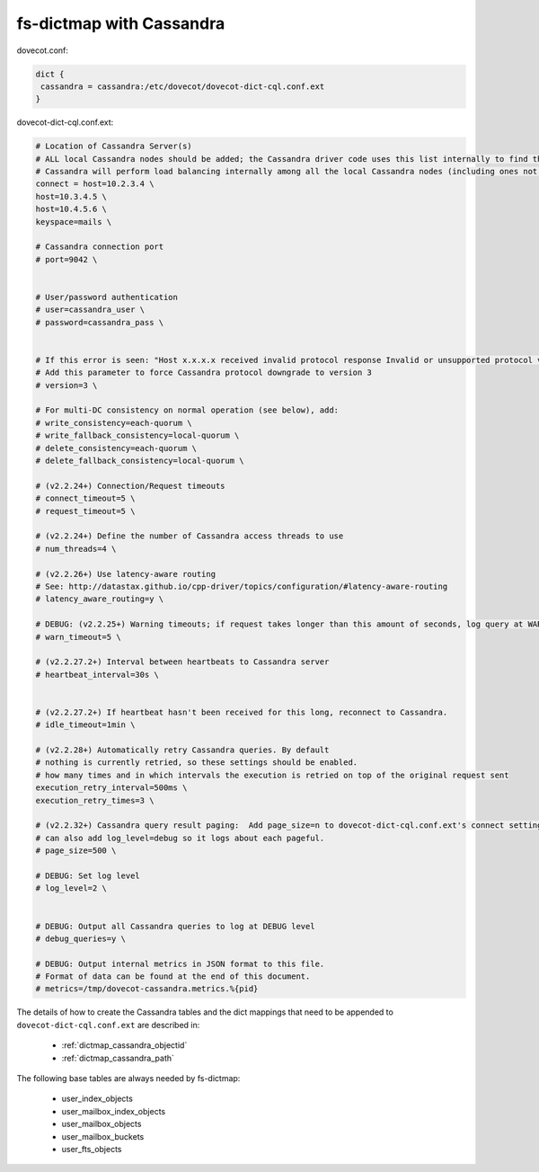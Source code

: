 .. _dictmap_cassandra:

=========================
fs-dictmap with Cassandra
=========================

dovecot.conf:

.. code-block:: none

   dict {
    cassandra = cassandra:/etc/dovecot/dovecot-dict-cql.conf.ext
   }

dovecot-dict-cql.conf.ext:

.. code-block:: none

   # Location of Cassandra Server(s)
   # ALL local Cassandra nodes should be added; the Cassandra driver code uses this list internally to find the initial list of Cassandra nodes.
   # Cassandra will perform load balancing internally among all the local Cassandra nodes (including ones not specified here).
   connect = host=10.2.3.4 \
   host=10.3.4.5 \
   host=10.4.5.6 \
   keyspace=mails \
 
   # Cassandra connection port
   # port=9042 \
 
 
   # User/password authentication
   # user=cassandra_user \
   # password=cassandra_pass \
 
 
   # If this error is seen: "Host x.x.x.x received invalid protocol response Invalid or unsupported protocol version: 4"
   # Add this parameter to force Cassandra protocol downgrade to version 3
   # version=3 \
 
   # For multi-DC consistency on normal operation (see below), add:
   # write_consistency=each-quorum \
   # write_fallback_consistency=local-quorum \
   # delete_consistency=each-quorum \
   # delete_fallback_consistency=local-quorum \
 
   # (v2.2.24+) Connection/Request timeouts
   # connect_timeout=5 \
   # request_timeout=5 \
 
   # (v2.2.24+) Define the number of Cassandra access threads to use
   # num_threads=4 \
 
   # (v2.2.26+) Use latency-aware routing
   # See: http://datastax.github.io/cpp-driver/topics/configuration/#latency-aware-routing
   # latency_aware_routing=y \
 
   # DEBUG: (v2.2.25+) Warning timeouts; if request takes longer than this amount of seconds, log query at WARN level
   # warn_timeout=5 \
 
   # (v2.2.27.2+) Interval between heartbeats to Cassandra server
   # heartbeat_interval=30s \
 
 
   # (v2.2.27.2+) If heartbeat hasn't been received for this long, reconnect to Cassandra.
   # idle_timeout=1min \
 
   # (v2.2.28+) Automatically retry Cassandra queries. By default
   # nothing is currently retried, so these settings should be enabled.
   # how many times and in which intervals the execution is retried on top of the original request sent
   execution_retry_interval=500ms \
   execution_retry_times=3 \
 
   # (v2.2.32+) Cassandra query result paging:  Add page_size=n to dovecot-dict-cql.conf.ext's connect setting.
   # can also add log_level=debug so it logs about each pageful.
   # page_size=500 \
 
   # DEBUG: Set log level
   # log_level=2 \
 
 
   # DEBUG: Output all Cassandra queries to log at DEBUG level
   # debug_queries=y \
 
   # DEBUG: Output internal metrics in JSON format to this file.
   # Format of data can be found at the end of this document.
   # metrics=/tmp/dovecot-cassandra.metrics.%{pid}

The details of how to create the Cassandra tables and the dict mappings that
need to be appended to ``dovecot-dict-cql.conf.ext`` are described in:

 * :ref:`dictmap_cassandra_objectid`
 * :ref:`dictmap_cassandra_path`

The following base tables are always needed by fs-dictmap:

 * user_index_objects
 * user_mailbox_index_objects
 * user_mailbox_objects
 * user_mailbox_buckets
 * user_fts_objects
